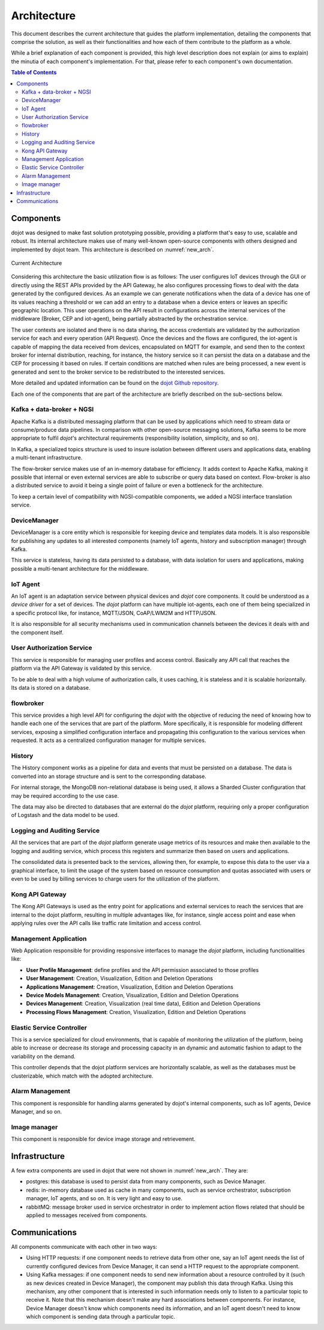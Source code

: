 Architecture
============

This document describes the current architecture that guides the platform
implementation, detailing the components that comprise the solution, as well as
their functionalities and how each of them contribute to the platform as a
whole.

While a brief explanation of each component is provided, this high level
description does not explain (or aims to explain) the minutia of each
component's implementation. For that, please refer to each component's own
documentation.

.. contents:: Table of Contents
  :local:

Components
----------

dojot was designed to make fast solution prototyping possible, providing a
platform that's easy to use, scalable and robust. Its internal architecture
makes use of many well-known open-source components with others designed and
implemented by dojot team. This architecture is described on
:numref:`new_arch`.

.. _new_arch:
.. figure:: images/new_architecture.png
    :width: 100%
    :align: center
    :alt: Revised *dojot* Architecture

    Current Architecture

Considering this architecture the basic utilization flow is as follows: The
user configures IoT devices through the GUI or directly using the REST APIs
provided by the API Gateway, he also configures processing flows to deal with
the data generated by the configured devices. As an example we can generate
notifications when the data of a device has one of its values reaching a
threshold or we can add an entry to a database when a device enters or leaves
an specific geographic location. This user operations on the API result in
configurations across the internal services of the middleware (Broker, CEP and
iot-agent), being partially abstracted by the orchestration service.

The user contexts are isolated and there is no data sharing, the access
credentials are validated by the authorization service for each and every
operation (API Request). Once the devices and the flows are configured, the
iot-agent is capable of mapping the data received from devices, encapsulated on
MQTT for example, and send then to the context broker for internal
distribution, reaching, for instance, the history service so it can persist the
data on a database and the CEP for processing it based on rules. If certain
conditions are matched when rules are being processed, a new event is generated
and sent to the broker service to be redistributed to the interested services.

More detailed and updated information can be found on the `dojot Github
repository <https://github.com/dojot>`_.

Each one of the components that are part of the architecture are briefly
described on the sub-sections below.

Kafka + data-broker + NGSI
***********************************

Apache Kafka is a distributed messaging platform that can be used by
applications which need to stream data or consume/produce data pipelines. In
comparison with other open-source messaging solutions, Kafka seems to be more
appropriate to fulfil *dojot*'s architectural requirements (responsibility
isolation, simplicity, and so on).

In Kafka, a specialized topics structure is used to insure isolation between
different users and applications data, enabling a multi-tenant infrastructure.

The flow-broker service makes use of an in-memory database for efficiency. It
adds context to Apache Kafka, making it possible that internal or even external
services are able to subscribe or query data based on context. Flow-broker is
also a distributed service to avoid it being a single point of failure or even
a bottleneck for the architecture.

To keep a certain level of compatibility with NGSI-compatible components, we
added a NGSI interface translation service.

DeviceManager
**************

DeviceManager is a core entity which is responsible for keeping device and
templates data models. It is also responsible for publishing any updates to all
interested components (namely IoT agents, history and subscription manager)
through Kafka.

This service is stateless, having its data persisted to a database, with data
isolation for users and applications, making possible a multi-tenant
architecture for the middleware.

IoT Agent
*********

An IoT agent is an adaptation service between physical devices and *dojot* core
components. It could be understood as a *device driver* for a set of devices.
The *dojot* platform can have multiple iot-agents, each one of them being
specialized in a specific protocol like, for instance, MQTT/JSON, CoAP/LWM2M
and HTTP/JSON.

It is also responsible for all security mechanisms used in communication
channels between the devices it deals with and the component itself.


User Authorization Service
**************************

This service is responsible for managing user profiles and access control.
Basically any API call that reaches the platform via the API Gateway is
validated by this service.

To be able to deal with a high volume of authorization calls, it uses caching,
it is stateless and it is scalable horizontally. Its data is stored on a
database.

flowbroker
**********

This service provides a high level API for configuring the *dojot* with the
objective of reducing the need of knowing how to handle each one of the
services that are part of the platform. More specifically, it is responsible
for modeling different services, exposing a simplified configuration interface
and propagating this configuration to the various services when requested. It
acts as a centralized configuration manager for multiple services.

History
*******

The History component works as a pipeline for data and events that must be
persisted on a database. The data is converted into an storage structure and is
sent to the corresponding database.

For internal storage, the MongoDB non-relational database is being used, it
allows a Sharded Cluster configuration that may be required according to the
use case.

The data may also be directed to databases that are external do the *dojot*
platform, requiring only a proper configuration of Logstash and the data model
to be used.

Logging and Auditing Service
****************************

All the services that are part of the *dojot* platform generate usage metrics
of its resources and make then available to the logging and auditing service,
which process this registers and summarize then based on users and
applications.

The consolidated data is presented back to the services, allowing then, for
example, to expose this data to the user via a graphical interface, to limit
the usage of the system based on resource consumption and quotas associated
with users or even to be used by billing services to charge users for the
utilization of the platform.

Kong API Gateway
****************

The Kong API Gateways is used as the entry point for applications and external
services to reach the services that are internal to the dojot platform,
resulting in multiple advantages like, for instance, single access point and
ease when applying rules over the API calls like traffic rate limitation and
access control.

Management Application
**********************

Web Application responsible for providing responsive interfaces to manage the
*dojot* platform, including functionalities like:

* **User Profile Management**: define profiles and the API permission
  associated to those profiles
* **User Management**: Creation, Visualization, Edition and Deletion Operations
* **Applications Management**: Creation, Visualization, Edition and Deletion
  Operations
* **Device Models Management**: Creation, Visualization, Edition and Deletion
  Operations
* **Devices Management**: Creation, Visualization (real time data), Edition and
  Deletion Operations
* **Processing Flows Management**: Creation, Visualization, Edition and
  Deletion Operations

Elastic Service Controller
**************************

This is a service specialized for cloud environments, that is capable of
monitoring the utilization of the platform, being able to increase or decrease
its storage and processing capacity in an dynamic and automatic fashion to
adapt to the variability on the demand.

This controller depends that the dojot platform services are horizontally
scalable, as well as the databases must be clusterizable, which match with the
adopted architecture.

Alarm Management
****************

This component is responsible for handling alarms generated by dojot's internal
components, such as IoT agents, Device Manager, and so on.

Image manager
*************

This component is responsible for device image storage and retrievement.

Infrastructure
--------------

A few extra components are used in dojot that were not shown in
:numref:`new_arch`. They are:

- postgres: this database is used to persist data from many components, such as
  Device Manager.

- redis: in-memory database used as cache in many components, such as service
  orchestrator, subscription manager, IoT agents, and so on. It is very light
  and easy to use.

- rabbitMQ: message broker used in service orchestrator in order to implement
  action flows related that should be applied to messages received from
  components.


Communications
--------------

All components communicate with each other in two ways:

- Using HTTP requests: if one component needs to retrieve data from other one,
  say an IoT agent needs the list of currently configured devices from Device
  Manager, it can send a HTTP request to the appropriate component.

- Using Kafka messages: if one component needs to send new information about a
  resource controlled by it (such as new devices created in Device Manager),
  the component may publish this data through Kafka. Using this mechanism, any
  other component that is interested in such information needs only to listen
  to a particular topic to receive it. Note that this mechanism doesn't make
  any hard associations between components. For instance, Device Manager
  doesn't know which components need its information, and an IoT agent doesn't
  need to know which component is sending data through a particular topic.


.. _iotagent-json: https://github.com/dojot/iotagent-json
.. _iotagent-mosca: https://github.com/dojot/iotagent-mosca
.. _Mosca: https://github.com/mcollina/mosca
